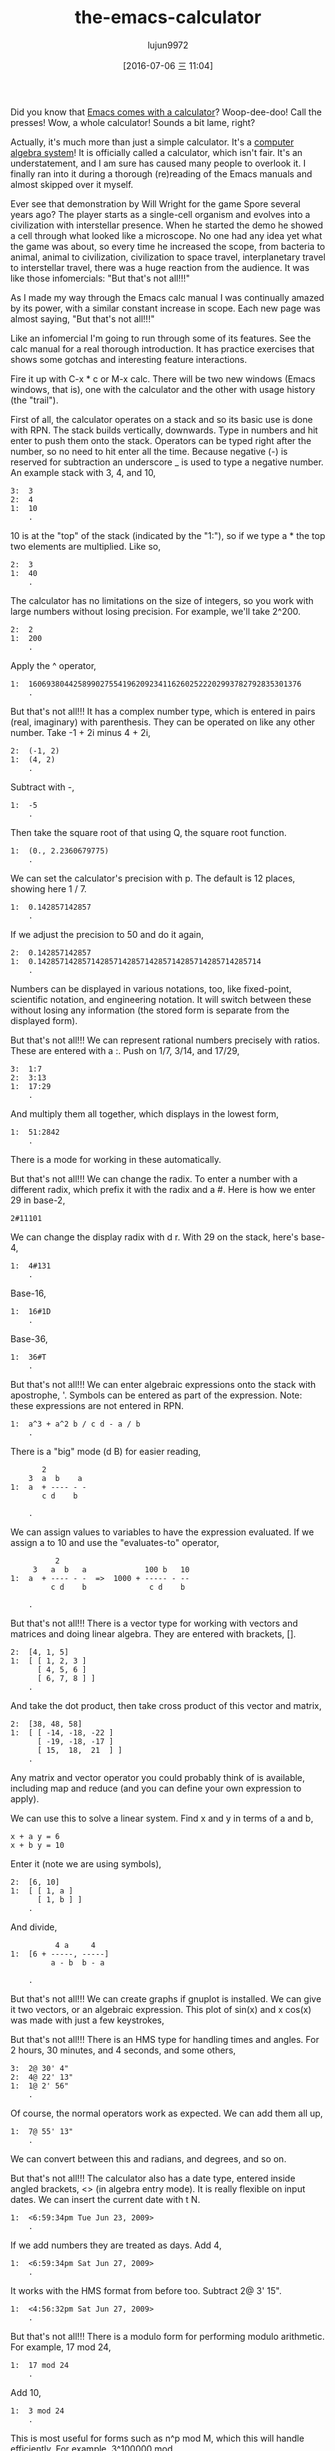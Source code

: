 #+TITLE: the-emacs-calculator
#+URL: http://nullprogram.com/blog/2009/06/23/                                                              
#+AUTHOR: lujun9972
#+CATEGORY: raw
#+DATE: [2016-07-06 三 11:04]
#+OPTIONS: ^:{}

Did you know that [[http://www.gnu.org/software/emacs/calc.html][Emacs comes with a calculator]]? Woop-dee-doo! Call the presses! Wow, a whole calculator!
Sounds a bit lame, right?

Actually, it's much more than just a simple calculator. It's a [[http://en.wikipedia.org/wiki/Computer_algebra_system][computer algebra system]]! It is officially
called a calculator, which isn't fair. It's an understatement, and I am sure has caused many people to
overlook it. I finally ran into it during a thorough (re)reading of the Emacs manuals and almost skipped over
it myself.

Ever see that demonstration by Will Wright for the game Spore several years ago? The player starts as a
single-cell organism and evolves into a civilization with interstellar presence. When he started the demo he
showed a cell through what looked like a microscope. No one had any idea yet what the game was about, so every
time he increased the scope, from bacteria to animal, animal to civilization, civilization to space travel,
interplanetary travel to interstellar travel, there was a huge reaction from the audience. It was like those
infomercials: "But that's not all!!!"

As I made my way through the Emacs calc manual I was continually amazed by its power, with a similar constant
increase in scope. Each new page was almost saying, "But that's not all!!!"

Like an infomercial I'm going to run through some of its features. See the calc manual for a real thorough
introduction. It has practice exercises that shows some gotchas and interesting feature interactions.

Fire it up with C-x * c or M-x calc. There will be two new windows (Emacs windows, that is), one with the
calculator and the other with usage history (the "trail").

First of all, the calculator operates on a stack and so its basic use is done with RPN. The stack builds
vertically, downwards. Type in numbers and hit enter to push them onto the stack. Operators can be typed right
after the number, so no need to hit enter all the time. Because negative (-) is reserved for subtraction an
underscore _ is used to type a negative number. An example stack with 3, 4, and 10,

#+BEGIN_EXAMPLE
  3:  3
  2:  4
  1:  10
      .
#+END_EXAMPLE

10 is at the "top" of the stack (indicated by the "1:"), so if we type a * the top two elements are
multiplied. Like so,

#+BEGIN_EXAMPLE
  2:  3
  1:  40
      .
#+END_EXAMPLE

The calculator has no limitations on the size of integers, so you work with large numbers without losing
precision. For example, we'll take 2^200.

#+BEGIN_EXAMPLE
  2:  2
  1:  200
      .
#+END_EXAMPLE

Apply the ^ operator,

#+BEGIN_EXAMPLE
  1:  1606938044258990275541962092341162602522202993782792835301376
      .
#+END_EXAMPLE

But that's not all!!! It has a complex number type, which is entered in pairs (real, imaginary) with
parenthesis. They can be operated on like any other number. Take -1 + 2i minus 4 + 2i,

#+BEGIN_EXAMPLE
  2:  (-1, 2)
  1:  (4, 2)
      .
#+END_EXAMPLE

Subtract with -,

#+BEGIN_EXAMPLE
  1:  -5
      .
#+END_EXAMPLE

Then take the square root of that using Q, the square root function.

#+BEGIN_EXAMPLE
  1:  (0., 2.2360679775)
      .
#+END_EXAMPLE

We can set the calculator's precision with p. The default is 12 places, showing here 1 / 7.

#+BEGIN_EXAMPLE
  1:  0.142857142857
      .
#+END_EXAMPLE

If we adjust the precision to 50 and do it again,

#+BEGIN_EXAMPLE
  2:  0.142857142857
  1:  0.14285714285714285714285714285714285714285714285714
      .
#+END_EXAMPLE

Numbers can be displayed in various notations, too, like fixed-point, scientific notation, and engineering
notation. It will switch between these without losing any information (the stored form is separate from the
displayed form).

But that's not all!!! We can represent rational numbers precisely with ratios. These are entered with a :.
Push on 1/7, 3/14, and 17/29,

#+BEGIN_EXAMPLE
  3:  1:7
  2:  3:13
  1:  17:29
      .
#+END_EXAMPLE

And multiply them all together, which displays in the lowest form,

#+BEGIN_EXAMPLE
  1:  51:2842
      .
#+END_EXAMPLE

There is a mode for working in these automatically.

But that's not all!!! We can change the radix. To enter a number with a different radix, which prefix it with
the radix and a #. Here is how we enter 29 in base-2,

#+BEGIN_EXAMPLE
  2#11101
#+END_EXAMPLE

We can change the display radix with d r. With 29 on the stack, here's base-4,

#+BEGIN_EXAMPLE
  1:  4#131
      .
#+END_EXAMPLE

Base-16,

#+BEGIN_EXAMPLE
  1:  16#1D
      .
#+END_EXAMPLE

Base-36,

#+BEGIN_EXAMPLE
  1:  36#T
      .
#+END_EXAMPLE

But that's not all!!! We can enter algebraic expressions onto the stack with apostrophe, '. Symbols can be
entered as part of the expression. Note: these expressions are not entered in RPN.

#+BEGIN_EXAMPLE
  1:  a^3 + a^2 b / c d - a / b
      .
#+END_EXAMPLE

There is a "big" mode (d B) for easier reading,

#+BEGIN_EXAMPLE
         2
      3  a  b    a
  1:  a  + ---- - -
         c d    b

      .
#+END_EXAMPLE

We can assign values to variables to have the expression evaluated. If we assign a to 10 and use the
"evaluates-to" operator,

#+BEGIN_EXAMPLE
            2
       3   a  b   a             100 b   10
  1:  a  + ---- - -  =>  1000 + ----- - --
           c d    b              c d    b

      .
#+END_EXAMPLE

But that's not all!!! There is a vector type for working with vectors and matrices and doing linear algebra.
They are entered with brackets, [].

#+BEGIN_EXAMPLE
  2:  [4, 1, 5]
  1:  [ [ 1, 2, 3 ]
        [ 4, 5, 6 ]
        [ 6, 7, 8 ] ]
      .
#+END_EXAMPLE

And take the dot product, then take cross product of this vector and matrix,

#+BEGIN_EXAMPLE
  2:  [38, 48, 58]
  1:  [ [ -14, -18, -22 ]
        [ -19, -18, -17 ]
        [ 15,  18,  21  ] ]
      .
#+END_EXAMPLE

Any matrix and vector operator you could probably think of is available, including map and reduce (and you can
define your own expression to apply).

We can use this to solve a linear system. Find x and y in terms of a and b,

#+BEGIN_EXAMPLE
  x + a y = 6
  x + b y = 10
#+END_EXAMPLE

Enter it (note we are using symbols),

#+BEGIN_EXAMPLE
  2:  [6, 10]
  1:  [ [ 1, a ]
        [ 1, b ] ]
      .
#+END_EXAMPLE

And divide,

#+BEGIN_EXAMPLE
            4 a     4
  1:  [6 + -----, -----]
           a - b  b - a

      .
#+END_EXAMPLE

But that's not all!!! We can create graphs if gnuplot is installed. We can give it two vectors, or an
algebraic expression. This plot of sin(x) and x cos(x) was made with just a few keystrokes,

[[http://nullprogram.com/img/emacs/calc-plot.png]]

But that's not all!!! There is an HMS type for handling times and angles. For 2 hours, 30 minutes, and 4
seconds, and some others,

#+BEGIN_EXAMPLE
  3:  2@ 30' 4"
  2:  4@ 22' 13"
  1:  1@ 2' 56"
      .
#+END_EXAMPLE

Of course, the normal operators work as expected. We can add them all up,

#+BEGIN_EXAMPLE
  1:  7@ 55' 13"
      .
#+END_EXAMPLE

We can convert between this and radians, and degrees, and so on.

But that's not all!!! The calculator also has a date type, entered inside angled brackets, <> (in algebra
entry mode). It is really flexible on input dates. We can insert the current date with t N.

#+BEGIN_EXAMPLE
  1:  <6:59:34pm Tue Jun 23, 2009>
      .
#+END_EXAMPLE

If we add numbers they are treated as days. Add 4,

#+BEGIN_EXAMPLE
  1:  <6:59:34pm Sat Jun 27, 2009>
      .
#+END_EXAMPLE

It works with the HMS format from before too. Subtract 2@ 3' 15".

#+BEGIN_EXAMPLE
  1:  <4:56:32pm Sat Jun 27, 2009>
      .
#+END_EXAMPLE

But that's not all!!! There is a modulo form for performing modulo arithmetic. For example, 17 mod 24,

#+BEGIN_EXAMPLE
  1:  17 mod 24
      .
#+END_EXAMPLE

Add 10,

#+BEGIN_EXAMPLE
  1:  3 mod 24
      .
#+END_EXAMPLE

This is most useful for forms such as n^p mod M, which this will handle efficiently. For example, 3^100000 mod
24. The naive way would be to find 3^100000 first, then take the modulus. This involves a computationally
expensive middle step of calculating 3^100000, a huge number. The modulo form does it smarter.

But that's not all!!! The calculator can do unit conversions. The version of Emacs (22.3.1) I am typing in
right now knows about 159 different units. For example, I push 65 mph onto the stack,

#+BEGIN_EXAMPLE
  1:  65 mph
      .
#+END_EXAMPLE

Convert to meters per second with u c,

#+BEGIN_EXAMPLE
  1:  29.0576 m / s
      .
#+END_EXAMPLE

It is flexible about mixing type of units. For example, I enter 3 cubic meters,

#+BEGIN_EXAMPLE
         3
  1:  3 m

      .
#+END_EXAMPLE

I can convert to gallons,

#+BEGIN_EXAMPLE
  1:  792.516157074 gal
      .
#+END_EXAMPLE

I work in a lab without Internet access during the day, so when I need to do various conversions Emacs is
indispensable.

The speed of light is also a unit. I can enter 1 c and convert to meters per second,

#+BEGIN_EXAMPLE
  1:  299792458 m / s
      .
#+END_EXAMPLE

But that's not all!!! As I said, it's a computer algebra system so it understands symbolic math. Remember
those algebraic expressions from before? I can operate on those. Let's push some expressions onto the stack,

#+BEGIN_EXAMPLE
  3:  ln(x)

         2   a x
  2:  a x  + --- + c
              b

  1:  y + c

      .
#+END_EXAMPLE

Multiply the top two, then add the third,

#+BEGIN_EXAMPLE
                  2   a x
  1:  ln(x) + (a x  + --- + c) (y + c)
                       b

      .
#+END_EXAMPLE

Expand with a x, then simplify with a s,

#+BEGIN_EXAMPLE
                   2   a x y              2   a c x    2
  1:  ln(x) + a y x  + ----- + c y + a c x  + ----- + c
                         b                      b

      .
#+END_EXAMPLE

Now, one of the coolest features: calculus. Differentiate with respect to x, with a d,

#+BEGIN_EXAMPLE
      1             a y             a c
  1:  - + 2 a y x + --- + 2 a c x + ---
      x              b               b

      .
#+END_EXAMPLE

Or undo that and integrate it,

#+BEGIN_EXAMPLE
                         3      2                  3        2
                    a y x    a x  y           a c x    a c x       2
  1:  x ln(x) - x + ------ + ------ + c x y + ------ + ------ + x c
                      3       2 b               3       2 b

      .
#+END_EXAMPLE

That's just awesome! That's a text editor ... doing calculus!

So, that was most of the main features. It was kind of exhausting going through all of that, and I am only
scratching the surface of what the calculator can do.

Naturally, it can be extended with some elisp. It provides a defmath macro specifically for this.

I bet (hope?) someday it will have a functions for doing Laplace and Fourier transforms.

